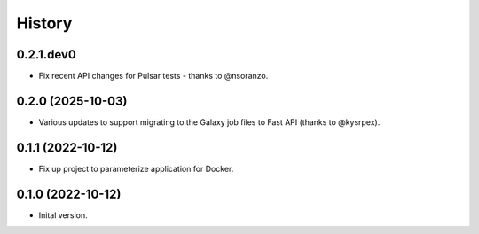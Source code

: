 .. :changelog:

History
-------

.. to_doc

---------------------
0.2.1.dev0
---------------------

* Fix recent API changes for Pulsar tests - thanks to @nsoranzo.

---------------------
0.2.0 (2025-10-03)
---------------------

* Various updates to support migrating to the Galaxy job files to Fast API
  (thanks to @kysrpex).

---------------------
0.1.1 (2022-10-12)
---------------------

* Fix up project to parameterize application for Docker.

---------------------
0.1.0 (2022-10-12)
---------------------

* Inital version.
